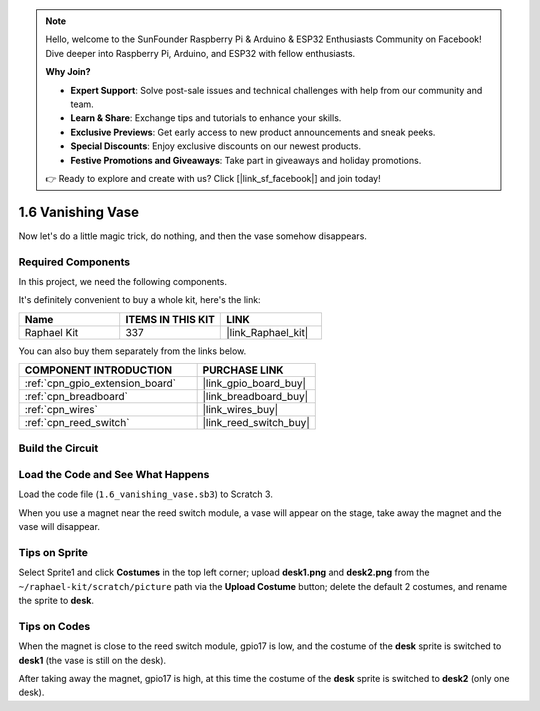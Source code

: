 .. note::

    Hello, welcome to the SunFounder Raspberry Pi & Arduino & ESP32 Enthusiasts Community on Facebook! Dive deeper into Raspberry Pi, Arduino, and ESP32 with fellow enthusiasts.

    **Why Join?**

    - **Expert Support**: Solve post-sale issues and technical challenges with help from our community and team.
    - **Learn & Share**: Exchange tips and tutorials to enhance your skills.
    - **Exclusive Previews**: Get early access to new product announcements and sneak peeks.
    - **Special Discounts**: Enjoy exclusive discounts on our newest products.
    - **Festive Promotions and Giveaways**: Take part in giveaways and holiday promotions.

    👉 Ready to explore and create with us? Click [|link_sf_facebook|] and join today!

.. _1.6_scratch_pi5:

1.6 Vanishing Vase
========================

Now let's do a little magic trick, do nothing, and then the vase somehow disappears.

.. image:: img/1.6_header.png

Required Components
------------------------------

In this project, we need the following components. 

.. image:: img/1.6_component.png

It's definitely convenient to buy a whole kit, here's the link: 

.. list-table::
    :widths: 20 20 20
    :header-rows: 1

    *   - Name	
        - ITEMS IN THIS KIT
        - LINK
    *   - Raphael Kit
        - 337
        - |link_Raphael_kit|

You can also buy them separately from the links below.

.. list-table::
    :widths: 30 20
    :header-rows: 1

    *   - COMPONENT INTRODUCTION
        - PURCHASE LINK

    *   - :ref:`cpn_gpio_extension_board`
        - |link_gpio_board_buy|
    *   - :ref:`cpn_breadboard`
        - |link_breadboard_buy|
    *   - :ref:`cpn_wires`
        - |link_wires_buy|
    *   - :ref:`cpn_reed_switch`
        - |link_reed_switch_buy|

Build the Circuit
---------------------

.. image:: img/1.6_fritzing.png

Load the Code and See What Happens
---------------------------------------

Load the code file (``1.6_vanishing_vase.sb3``) to Scratch 3.

When you use a magnet near the reed switch module, a vase will appear on the stage, take away the magnet and the vase will disappear.

Tips on Sprite
----------------

Select Sprite1 and click **Costumes** in the top left corner; upload **desk1.png** and **desk2.png** from the ``~/raphael-kit/scratch/picture`` path via the **Upload Costume** button; delete the default 2 costumes, and rename the sprite to **desk**.

.. image:: img/1.6_vase.png

Tips on Codes
--------------

.. image:: img/1.6_reed2.png
  :width: 400

When the magnet is close to the reed switch module, gpio17 is low, and the costume of the **desk** sprite is switched to **desk1** (the vase is still on the desk).

.. image:: img/1.6_reed3.png
  :width: 400

After taking away the magnet, gpio17 is high, at this time the costume of the **desk** sprite is switched to **desk2** (only one desk).
